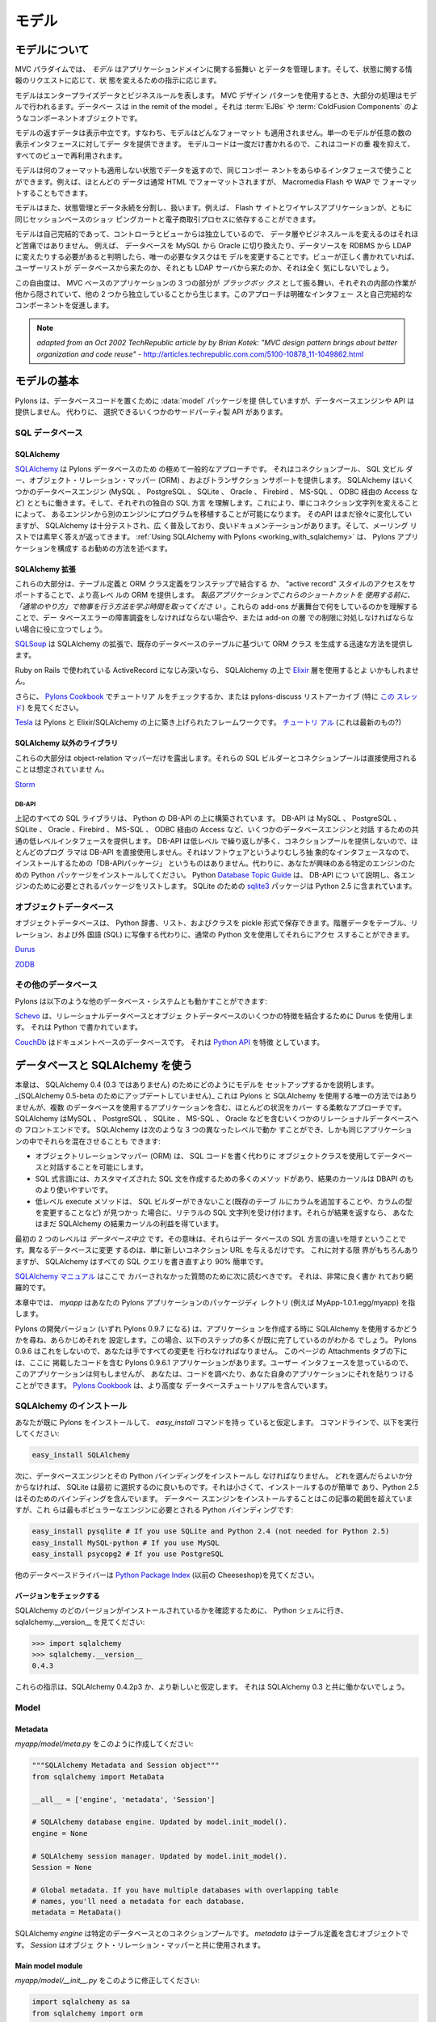.. _models:

======
モデル
======

.. About the model

モデルについて
===============

.. image:: _static/pylon3.jpg
   :alt: 
   :align: left
   :height: 450px
   :width: 368px

.. In the MVC paradigm the *model* manages the behavior and data of
.. the application domain, responds to requests for information about
.. its state and responds to instructions to change state.

MVC パラダイムでは、 *モデル* はアプリケーションドメインに関する振舞い
とデータを管理します。そして、状態に関する情報のリクエストに応じて、状
態を変えるための指示に応じます。


.. The model represents enterprise data and business rules. It is
.. where most of the processing takes place when using the MVC design
.. pattern. Databases are in the remit of the model, as are component
.. objects such as :term:`EJBs` and :term:`ColdFusion Components`.

モデルはエンタープライズデータとビジネスルールを表します。 MVC デザイン
パターンを使用するとき、大部分の処理はモデルで行われるます。データベー
スは in the remit of the model 。それは :term:`EJBs` や
:term:`ColdFusion Components` のようなコンポーネントオブジェクトです。


.. The data returned by the model is display-neutral, i.e. the model
.. applies no formatting. A single model can provide data for any
.. number of display interfaces. This reduces code duplication as
.. model code is written only once and is then reused by all of the
.. views.

モデルの返すデータは表示中立です。すなわち、モデルはどんなフォーマット
も適用されません。単一のモデルが任意の数の表示インタフェースに対してデー
タを提供できます。 モデルコードは一度だけ書かれるので、これはコードの重
複を抑えて、すべてのビューで再利用されます。


.. Because the model returns data without applying any formatting, the
.. same components can be used with any interface. For example, most
.. data is typically formatted with HTML but it could also be
.. formatted with Macromedia Flash or WAP.

モデルは何のフォーマットも適用しない状態でデータを返すので、同じコンポー
ネントをあらゆるインタフェースで使うことができます。例えば、ほとんどの
データは通常 HTML でフォーマットされますが、 Macromedia Flash や WAP で
フォーマットすることもできます。


.. The model also isolates and handles state management and data
.. persistence. For example, a Flash site or a wireless application
.. can both rely on the same session-based shopping cart and
.. e-commerce processes.

モデルはまた、状態管理とデータ永続を分割し、扱います。例えば、 Flash サ
イトとワイヤレスアプリケーションが、ともに同じセッションベースのショッ
ピングカートと電子商取引プロセスに依存することができます。


.. Because the model is self-contained and separate from the
.. controller and the view, changing the data layer or business rules
.. is less painful. If it proves necessary to switch databases,
.. e.g. from MySQL to Oracle, or change a data source from an RDBMS to
.. LDAP, the only required task is that of altering the model. If the
.. view is written correctly, it won’t care at all whether a list of
.. users came from a database or an LDAP server.

モデルは自己完結的であって、コントローラとビューからは独立しているので、
データ層やビジネスルールを変えるのはそれほど苦痛ではありません。 例えば、
データベースを MySQL から Oracle に切り換えたり、データソースを RDBMS
から LDAP に変えたりする必要があると判明したら、唯一の必要なタスクはモ
デルを変更することです。ビューが正しく書かれていれば、ユーザーリストが
データベースから来たのか、それとも LDAP サーバから来たのか、それは全く
気にしないでしょう。


.. This freedom arises from the way that the three parts of an
.. MVC-based application act as `black boxes`, the inner workings of
.. each one are hidden from, and are independent of, the other
.. two. The approach promotes well-defined interfaces and
.. self-contained components.

この自由度は、 MVC ベースのアプリケーションの 3 つの部分が `ブラックボッ
クス` として振る舞い、それぞれの内部の作業が他から隠されていて、他の 2
つから独立していることから生じます。このアプローチは明確なインタフェー
スと自己完結的なコンポーネントを促進します。


.. note::

    *adapted from an Oct 2002 TechRepublic article by by Brian Kotek:
    "MVC design pattern brings about better organization and code
    reuse"* -
    http://articles.techrepublic.com.com/5100-10878_11-1049862.html


.. Model basics

モデルの基本
============

.. Pylons provides a :data:`model` package to put your database code
.. in but does not offer a database engine or API.  Instead there are
.. several third-party APIs to choose from.

Pylons は、データベースコードを置くために :data:`model` パッケージを提
供していますが、データベースエンジンや API は提供しません。 代わりに、
選択できるいくつかのサードパーティ製 API があります。


.. SQL databases

SQL データベース
-----------------

SQLAlchemy
^^^^^^^^^^

.. `SQLAlchemy <http://www.sqlalchemy.org/>`_ is by far the most
.. common approach for Pylons databases.  It provides a connection
.. pool, a SQL statement builder, an object-relational mapper (ORM),
.. and transaction support.  SQLAlchemy works with several database
.. engines (MySQL, PostgreSQL, SQLite, Oracle, Firebird, MS-SQL,
.. Access via ODBC, etc) and understands the peculiar SQL dialect of
.. each, making it possible to port a program from one engine to
.. another by simply changing the connection string.  Although its API
.. is still changing gradually, SQLAlchemy is well tested, widely
.. deployed, has good documentation, and its mailing list is quick
.. with answers.  :ref:`Using SQLAlchemy with Pylons
.. <working_with_sqlalchemy>` describes the recommended way to
.. configure a Pylons application for SQLAlchemy.

`SQLAlchemy <http://www.sqlalchemy.org/>`_ は Pylons データベースのため
の極めて一般的なアプローチです。 それはコネクションプール、 SQL 文ビル
ダー、オブジェクト・リレーション・マッパー (ORM) 、およびトランザクショ
ンサポートを提供します。 SQLAlchemy はいくつかのデータベースエンジン
(MySQL 、 PostgreSQL 、 SQLite 、 Oracle 、 Firebird 、 MS-SQL 、 ODBC
経由の Access など) とともに働きます。そして、それぞれの独自の SQL 方言
を理解します。これにより、単にコネクション文字列を変えることによって、
あるエンジンから別のエンジンにプログラムを移植することが可能になります。
そのAPI はまだ徐々に変化していますが、 SQLAlchemy は十分テストされ、広
く普及しており、良いドキュメンテーションがあります。そして、メーリング
リストでは素早く答えが返ってきます。 :ref:`Using SQLAlchemy with
Pylons <working_with_sqlalchemy>` は、 Pylons アプリケーションを構成す
るお勧めの方法を述べます。


.. SQLAlchemy add-ons

SQLAlchemy 拡張
^^^^^^^^^^^^^^^^^^

.. Most of these provide a higher-level ORM, either by combining the
.. table definition and ORM class definition into one step, or
.. supporting an "active record" style of access.  *Please take the
.. time to learn how to do things "the regular way" before using these
.. shortcuts in a production application*.  Understanding what these
.. add-ons do behind the scenes will help if you have to troubleshoot
.. a database error or work around a limitation in the add-on later.

これらの大部分は、テーブル定義と ORM クラス定義をワンステップで結合する
か、 "active record" スタイルのアクセスをサポートすることで、より高レベ
ルの ORM を提供します。 *製品アプリケーションでこれらのショートカットを
使用する前に、「通常のやり方」で物事を行う方法を学ぶ時間を取ってくださ
い* 。これらの add-ons が裏舞台で何をしているのかを理解することで、デー
タベースエラーの障害調査をしなければならない場合や、または add-on の層
での制限に対処しなければならない場合に役に立つでしょう。


.. `SQLSoup
.. <http://www.sqlalchemy.org/docs/04/plugins.html#plugins_sqlsoup>`_,
.. an extension to SQLAlchemy, provides a quick way to generate ORM
.. classes based on existing database tables.

`SQLSoup
<http://www.sqlalchemy.org/docs/04/plugins.html#plugins_sqlsoup>`_ は
SQLAlchemy の拡張で、既存のデータベースのテーブルに基づいて ORM クラス
を生成する迅速な方法を提供します。


.. If you're familiar with ActiveRecord, used in Ruby on Rails, then
.. you may want to use the `Elixir <http://elixir.ematia.de/>`_ layer
.. on top of SQLAlchemy.

Ruby on Rails で使われている ActiveRecord になじみ深いなら、
SQLAlchemy の上で `Elixir <http://elixir.ematia.de/>`_ 層を使用するとよ
いかもしれません。


.. In addition, you can check the `Pylons Cookbook
.. <http://wiki.pylonshq.com/display/pylonscookbook/Home>`_ for a
.. tutorial, or look at the pylons-discuss list archive, especially
.. `this thread
.. <http://groups.google.com/group/pylons-discuss/browse_thread/thread/5be6a0c084a96412?hl=en>`_.

さらに、 `Pylons Cookbook
<http://wiki.pylonshq.com/display/pylonscookbook/Home>`_ でチュートリア
ルをチェックするか、または pylons-discuss リストアーカイブ (特に `この
スレッド
<http://groups.google.com/group/pylons-discuss/browse_thread/thread/5be6a0c084a96412?hl=en>`_)
を見てください。


.. `Tesla <http://code.google.com/p/tesla-pylons-elixir/>`_ is a
.. framework built on top of Pylons and Elixir/SQLAlchemy.  `Tutorial
.. <http://code.google.com/p/tesla-pylons-elixir/wiki/GettingStarted>`_
.. (not sure if it's current?)

`Tesla <http://code.google.com/p/tesla-pylons-elixir/>`_ は Pylons と
Elixir/SQLAlchemy の上に築き上げられたフレームワークです。 `チュートリ
アル
<http://code.google.com/p/tesla-pylons-elixir/wiki/GettingStarted>`_
(これは最新のもの?)


.. Non-SQLAlchemy libraries

SQLAlchemy 以外のライブラリ
^^^^^^^^^^^^^^^^^^^^^^^^^^^^

.. Most of these expose only the object-relational mapper; their SQL
.. builder and connection pool are not meant to be used directly.

これらの大部分は object-relation マッパーだけを露出します。それらの
SQL ビルダーとコネクションプールは直接使用されることは想定されていませ
ん。


`Storm <http://storm.canonical.com>`_

DB-API
++++++

.. All the SQL libraries above are built on top of Python's DB-API,
.. which provides a common low-level interface for interacting with
.. several database engines: MySQL, PostgreSQL, SQLite, Oracle,
.. Firebird, MS-SQL, Access via ODBC, etc.  Most programmers do not
.. use DB-API directly because its API is low-level and repetitive and
.. does not provide a connection pool.  There's no "DB-API package" to
.. install because it's an abstract interface rather than software.
.. Instead, install the Python package for the particular engine
.. you're interested in.  Python's `Database Topic Guide
.. <http://www.python.org/topics/database/>`_ describes the DB-API and
.. lists the package required for each engine.  The `sqlite3
.. <http://docs.python.org/lib/module-sqlite3.html>`_ package for
.. SQLite is included in Python 2.5.

上記のすべての SQL ライブラリは、 Python の DB-API の上に構築されていま
す。 DB-API は MySQL 、 PostgreSQL 、 SQLite 、 Oracle 、Firebird 、
MS-SQL 、 ODBC 経由の Access など、いくつかのデータベースエンジンと対話
するための共通の低レベルインタフェースを提供します。 DB-API は低レベル
で繰り返しが多く、コネクションプールを提供しないので、ほとんどのプログ
ラマは DB-API を直接使用しません。それはソフトウェアというよりむしろ抽
象的なインタフェースなので、インストールするための「DB-APIパッケージ」
というものはありません。代わりに、あなたが興味のある特定のエンジンのた
めの Python パッケージをインストールしてください。 Python `Database
Topic Guide <http://www.python.org/topics/database/>`_ は、 DB-API につ
いて説明し、各エンジンのために必要とされるパッケージをリストします。
SQLite のための `sqlite3
<http://docs.python.org/lib/module-sqlite3.html>`_ パッケージは Python
2.5 に含まれています。


.. Object databases

オブジェクトデータベース
------------------------

.. Object databases store Python dicts, lists, and classes in pickles,
.. allowing you to access hierarchical data using normal Python
.. statements rather than having to map them to tables, relations, and
.. a foreign language (SQL).

オブジェクトデータベースは、 Python 辞書、リスト、およびクラスを
pickle 形式で保存できます。階層データをテーブル、リレーション、および外
国語 (SQL) に写像する代わりに、通常の Python 文を使用してそれらにアクセ
スすることができます。


`Durus <http://www.mems-exchange.org/software/durus/>`_

`ZODB <http://wiki.zope.org/ZODB/FrontPage>`_

.. Other databases

その他のデータベース
---------------------

.. Pylons can also work with other database systems, such as the
.. following:

Pylons は以下のような他のデータベース・システムとも動かすことができます:


.. `Schevo <http://schevo.org/>`_ uses Durus to combine some features
.. of relational and object databases.  It is written in Python.

`Schevo <http://schevo.org/>`_ は、リレーショナルデータベースとオブジェ
クトデータベースのいくつかの特徴を結合するために Durus を使用します。
それは Python で書かれています。


.. `CouchDb <http://couchdb.org/>`_ is a document-based database.  It
.. features a `Python API
.. <http://code.google.com/p/couchdb-python/>`_.

`CouchDb <http://couchdb.org/>`_ はドキュメントベースのデータベースです。
それは `Python API <http://code.google.com/p/couchdb-python/>`_ を特徴
としています。


.. Working with databases and SQLAlchemy

.. _working_with_sqlalchemy:

データベースと SQLAlchemy を使う
=====================================

.. This chapter describes how to set up your model for SQLAlchemy 0.4
.. (not 0.3). _(It has not been updated for SQLAlchemy 0.5-beta.)_
.. It's not the only way to use SQLAlchemy with Pylons, but it's a
.. flexible approach that covers most situations, including
.. applications with multiple databases. SQLAlchemy is a front end to
.. several relational databases including MySQL, PostgreSQL, SQLite,
.. MS-SQL, Oracle, etc. It allows you to work on three different
.. levels, even in the same application:

本章は、 SQLAlchemy 0.4 (0.3 ではありません) のためにどのようにモデルを
セットアップするかを説明します。
_(SQLAlchemy 0.5-beta のためにアップデートしていません)_
これは Pylons と SQLAlchemy を使用する唯一の方法ではありませんが、複数
のデータベースを使用するアプリケーションを含む、ほとんどの状況をカバー
する柔軟なアプローチです。 SQLAlchemy はMySQL 、 PostgreSQL 、 SQLite
、 MS-SQL 、 Oracle などを含むいくつかのリレーショナルデータベースへの
フロントエンドです。 SQLAlchemy は次のような 3 つの異なったレベルで動か
すことができ、しかも同じアプリケーションの中でそれらを混在させることも
できます:


.. * The object-relational mapper (ORM) lets you interact with the
..   database using your own object classes rather than writing SQL code.
.. * The SQL expression language has many methods to create customized
..   SQL statements, and the result cursor is more friendly than DBAPI's.
.. * The low-level execute methods accept literal SQL strings if you find
..   something the SQL builder can't do, such as adding a column to an
..   existing table or modifying the column's type. If they return
..   results, you still get the benefit of SQLAlchemy's result cursor.

* オブジェクトリレーションマッパー (ORM) は、 SQL コードを書く代わりに
  オブジェクトクラスを使用してデータベースと対話することを可能にします。
* SQL 式言語には、カスタマイズされた SQL 文を作成するための多くのメソッ
  ドがあり、結果のカーソルは DBAPI のものより使いやすいです。
* 低レベル execute メソッドは、 SQL ビルダーができないこと(既存のテーブ
  ルにカラムを追加することや、カラムの型を変更することなど) が見つかっ
  た場合に、リテラルの SQL 文字列を受け付けます。それらが結果を返すなら、
  あなたはまだ SQLAlchemy の結果カーソルの利益を得ています。


.. The first two levels are *database neutral*, meaning they hide the
.. differences between the databases' SQL dialects. Changing to a
.. different database is merely a matter of supplying a new connection
.. URL. Of course there are limits to this, but SQLAlchemy is 90%
.. easier than rewriting all your SQL queries.

最初の 2 つのレベルは *データベース中立* です。その意味は、それらはデー
タベースの SQL 方言の違いを隠すということです。異なるデータベースに変更
するのは、単に新しいコネクション URL を与えるだけです。 これに対する限
界がもちろんありますが、 SQLAlchemy はすべての SQL クエリを書き直すより
90% 簡単です。


.. The `SQLAlchemy manual <http://www.sqlalchemy.org/docs/04/>`_
.. should be your next stop for questions not covered here. It's very
.. well written and thorough.

`SQLAlchemy マニュアル <http://www.sqlalchemy.org/docs/04/>`_ はここで
カバーされなかった質問のために次に読むべきです。 それは、非常に良く書か
れており網羅的です。


.. Throughout this chapter, `myapp` refers to your Pylons
.. application's package directory (e.g., MyApp-1.0.1.egg/myapp).

本章中では、 `myapp` はあなたの Pylons アプリケーションのパッケージディ
レクトリ (例えば MyApp-1.0.1.egg/myapp) を指します。


.. The Pylons development version (which will become Pylons 0.9.7)
.. will ask when you create your application whether you intend to use
.. SQLAlchemy, and will preconfigure it for you. In this case, you'll
.. find that many of the steps below are already done. Pylons 0.9.6
.. does not do this, so you'll have to make all the changes by
.. hand. Under the Attachments tab on this page you'll find a Pylons
.. 0.9.6.1 application containing the code here. The application won't
.. *do* anything because we've neglected the user interface, but you
.. can examine the code or paste it into your own application. The
.. `Pylons Cookbook
.. <http://wiki.pylonshq.com/display/pylonscookbook/Home>`_ contains
.. more advanced database tutorials.

Pylons の開発バージョン (いずれ Pylons 0.9.7 になる) は、アプリケーショ
ンを作成する時に SQLAlchemy を使用するかどうかを尋ね、あらかじめそれを
設定します。この場合、以下のステップの多くが既に完了しているのがわかる
でしょう。 Pylons 0.9.6 はこれをしないので、あなたは手ですべての変更を
行わなければなりません。 このページの Attachments タブの下には、ここに
掲載したコードを含む Pylons 0.9.6.1 アプリケーションがあります。ユーザー
インタフェースを怠っているので、このアプリケーションは何もしませんが、
あなたは、コードを調べたり、あなた自身のアプリケーションにそれを貼りつ
けることができます。 `Pylons Cookbook
<http://wiki.pylonshq.com/display/pylonscookbook/Home>`_ は、より高度な
データベースチュートリアルを含んでいます。


.. Install SQLAlchemy

SQLAlchemy のインストール
--------------------------


.. We'll assume you've already installed Pylons and have the
.. `easy_install` command. At the command line, run:

あなたが既に Pylons をインストールして、 `easy_install` コマンドを持っ
ていると仮定します。 コマンドラインで、以下を実行してください:


.. code-block:: bash

    easy_install SQLAlchemy 


.. Next you'll have to install a database engine and its Python
.. bindings. If you don't know which one to choose, SQLite is a good
.. one to start with. It's small and easy to install, and Python 2.5
.. includes bindings for it. Installing the database engine is beyond
.. the scope of this article, but here are the Python bindings you'll
.. need for the most popular engines:

次に、データベースエンジンとその Python バインディングをインストールし
なければなりません。 どれを選んだらよいか分からなければ、 SQLite は最初
に選択するのに良いものです。それは小さくて、インストールするのが簡単で
あり、Python 2.5 はそのためのバインディングを含んでいます。 データベー
スエンジンをインストールすることはこの記事の範囲を超えていますが、これ
らは最もポピュラーなエンジンに必要とされる Python バインディングです:


.. code-block:: bash

    easy_install pysqlite # If you use SQLite and Python 2.4 (not needed for Python 2.5) 
    easy_install MySQL-python # If you use MySQL 
    easy_install psycopg2 # If you use PostgreSQL 


.. See the `Python Package Index <http://pypi.python.org/>`_ (formerly
.. the Cheeseshop) for other database drivers.

他のデータベースドライバーは `Python Package Index
<http://pypi.python.org/>`_ (以前の Cheeseshop)を見てください。



.. Check Your Version 

バージョンをチェックする
^^^^^^^^^^^^^^^^^^^^^^^^

.. To see which version of SQLAlchemy you have, go to a Python shell
.. and look at sqlalchemy.\_\_version\_\_ :

SQLAlchemy のどのバージョンがインストールされているかを確認するために、
Python シェルに行き、 sqlalchemy.__version__ を見てください:


.. code-block:: pycon

    >>> import sqlalchemy 
    >>> sqlalchemy.__version__ 
    0.4.3 


.. These instructions assume SQLAlchemy 0.4.2p3 or newer. They will
.. not work with SQLAlchemy 0.3.

これらの指示は、SQLAlchemy 0.4.2p3 か、より新しいと仮定します。 それは
SQLAlchemy 0.3 と共に働かないでしょう。


Model
-----

Metadata 
^^^^^^^^

.. Create *myapp/model/meta.py* containing: 

*myapp/model/meta.py* をこのように作成してください:


.. code-block:: python

    """SQLAlchemy Metadata and Session object""" 
    from sqlalchemy import MetaData 

    __all__ = ['engine', 'metadata', 'Session'] 

    # SQLAlchemy database engine. Updated by model.init_model(). 
    engine = None 

    # SQLAlchemy session manager. Updated by model.init_model(). 
    Session = None 

    # Global metadata. If you have multiple databases with overlapping table 
    # names, you'll need a metadata for each database. 
    metadata = MetaData() 


.. A SQLAlchemy `engine` is a pool of connections to a particular
.. database. The `metadata` is an object that will contain your table
.. definitions. The `Session` is used with the object-relational
.. mapper.

SQLAlchemy `engine` は特定のデータベースとのコネクションプールです。
`metadata` はテーブル定義を含むオブジェクトです。 `Session` はオブジェ
クト・リレーション・マッパーと共に使用されます。


Main model module 
^^^^^^^^^^^^^^^^^

.. Change *myapp/model/__init__.py* to read: 

*myapp/model/__init__.py* をこのように修正してください:


.. code-block:: python

    import sqlalchemy as sa 
    from sqlalchemy import orm 

    from myapp.model import meta 

    def init_model(engine): 
        """Call me before using any of the tables or classes in the model.""" 
        sm = orm.sessionmaker(autoflush=True, transactional=True, bind=engine) 

        meta.engine = engine 
        meta.Session = orm.scoped_session(sm) 


.. Note that this function sets attributes in a different module. The
.. reason is that these attributes depend on a live database engine,
.. which may not exist when the model is imported. So we call this
.. function to complete the initialization.

この関数が異なるモジュールに属性を設定することに注意してください。 理由
は、これらの属性はが生きたデータベースエンジンに依存するということです。
モデルがインポートされているとき、エンジンは存在しないかもしれません。
それで、初期化を終了するためにこの関数を呼びます。


.. `transactional=True` means all ORM operations will be done within a
.. database transaction. `autoflush=True` means SQLAlchemy will
.. automatically call `Session.flush()` to write the changes to the
.. database whenever we commit the transaction by calling
.. `Session.commit()`. The `transactional` and `autoflush` options are
.. normally either both true or both false.

`transactional=True` は、すべての ORM 操作をデータベース・トランザクショ
ンの中で行うことを意味します。 `autoflush=True` は `Session.commit()`
を呼んでトランザクションをコミットするときはいつでも、変更をデータベー
スに書き込むために SQLAlchemy が 自動的に `Session.flush()` を呼ぶこと
を意味します。 `transactional` と `autoflush` は通常、両方 true か両方
false にします。


.. `bind=engine` tells the ORM session to use that database for all
.. operations. If you're using multiple databases it gets a little
.. more complicated, as we'll see below.

`bind=engine` は、すべての操作にそのデータベースを使用するように ORM セッ
ションに伝えます。 複数のデータベースを使用しているなら、以下に見るよう
に、それはもう少し複雑になります。


.. You may of course use other `sessionmaker` or `scoped_session`
.. arguments if you wish.

もちろん、望むなら他の `sessionmaker` または `scoped_session` 引数を使
用できます。


.. Tables and ORM classes 

テーブルと ORM クラス
^^^^^^^^^^^^^^^^^^^^^^

.. If you have only a couple simple tables you can put them in the
.. main model module directly. Otherwise you can put them in separate
.. modules, one per table, one per group of tables, or however you
.. wish. Here's a simple table and its ORM class:

いくつかの単純なテーブルだけであれば、主モデルモジュールにそれらを直接
入れることができます。 そうでなければ、それらを別々のモジュールに入れる
ことができます。 1 テーブルあたり 1 つ、テーブルグループあたり 1 つ、ま
たは好きなようにどんな風にでも分割できます。ここに、単純なテーブルとそ
の ORM のクラスがあります:


.. code-block:: python

    import sqlalchemy as sa 
    from sqlalchemy import orm 

    from myapp.model import meta 

    t_dictionary = sa.Table("Dictionary", meta.metadata, 
        sa.Column("id", sa.types.Integer, primary_key=True), 
        sa.Column("term", sa.types.String(100), nullable=False), 
        sa.Column("definition", sa.types.String, nullable=False), 
        ) 

    class Dictionary(object): 
        pass 

    orm.mapper(Dictionary, t_dictionary) 


.. If you've put your tables into separate modules, you can optionally
.. import them into the main model module. This is not required but it
.. allows you to access them in your controllers and in "paster shell"
.. by just importing the model. Examples:

テーブルを別々のモジュールに入れたなら、任意にそれらを主モデルモジュー
ルにインポートすることができます。 これは必要ではありませんが、そうする
ことで単にモデルをインポートすることによって、コントローラと "paster
shell" でそれらにアクセスできます。 例:


.. code-block:: python

    from myapp.model import dictionary 
    from myapp.model.dictionary import Dictionary 


.. Relation example 

関連の例
^^^^^^^^^^^^^^^^

.. Here's an example of a `Person` and an `Address` class with a
.. many:many relationship on `people.my_addresses`. See `Relational
.. Databases for People in a Hurry
.. <http://wiki.pylonshq.com/display/pylonscookbook/Relational+databases+for+people+in+a+hurry>`_
.. and the SQLAlchemy manual for details.

ここに、 `Person` クラスと `Address` クラス、そして
`people.my_addresses` 上の多対他関連に関する例があります。詳細に関して
は `Relational Databases for People in a Hurry
<http://wiki.pylonshq.com/display/pylonscookbook/Relational+databases+for+people+in+a+hurry>`_
と SQLAlchemy マニュアルを見てください。


.. code-block:: python

    import sqlalchemy as sa 
    from sqlalchemy import orm 

    from myapp.model import meta 

    t_people = sa.Table('people', meta.metadata, 
        sa.Column('id', sa.types.Integer, primary_key=True), 
        sa.Column('name', sa.types.String(100)), 
        sa.Column('email', sa.types.String(100)) 
        ) 

    t_addresses_people = sa.Table('addresses_people', meta.metadata, 
        sa.Column('id', sa.types.Integer, primary_key=True), 
        sa.Column('person_id', sa.types.Integer, sa.ForeignKey('people.id')), 
        sa.Column('address_id', sa.types.Integer, sa.ForeignKey('addresses.id')) 
        ) 

    t_addresses = sa.Table('addresses', meta.metadata, 
        sa.Column('id', sa.types.Integer, primary_key=True), 
        sa.Column('address', sa.types.String(100)) 
        ) 

    class Person(object): 
        pass 

    class Address(object): 
        pass 

    orm.mapper(Address, t_addresses) 
    orm.mapper(Person, t_people, properties = { 
        'my_addresses' : orm.relation(Address, secondary = t_addresses_people), 
        }) 


.. Reflecting tables 

テーブルのリフレクション
^^^^^^^^^^^^^^^^^^^^^^^^^

.. If you want SQLAlchemy to read the table structure from existing
.. database tables so you don't have to specify the columns, you'll
.. have to put the table definitions and the mapper calls inside
.. `init_model` because they depend on a live database connection. The
.. ORM class defintions do not have to be in `init_model`. So you
.. could do something like:

SQLAlchemy に既存のデータベースのテーブルからテーブル構造を読んで欲しい
なら、カラムを指定する必要はありません。そして、テーブル定義とマッパー
呼び出しを `init_model` の中に置かなければならないでしょう。なぜなら、
それが生きたデータベースコネクションを必要としているからです。 ORM のク
ラス定義は `init_model` にある必要はありません。従って、以下のようにで
きます。


.. code-block:: python

    import sqlalchemy as sa 
    from sqlalchemy import orm 

    from myapp.model import meta 
    from myapp.model import records 

    def init_model(engine): 
        """Call me before using any of the tables or classes in the model.""" 
        sm = orm.sessionmaker(autoflush=True, transactional=True, bind=engine) 

        meta.engine = engine 
        meta.Session = orm.scoped_session(sm) 

    records.t_record = sa.Table("Record", meta.metadata, 
                                autoload=True, autoload_with=engine) 
    orm.mapper(records.Record, records.t_record) 


.. Using the model standalone 

スタンドアローンでモデルを使用する
^^^^^^^^^^^^^^^^^^^^^^^^^^^^^^^^^^

.. You now have everything necessary to use the model in a standalone
.. script such as a cron job, or to test it interactively. You just
.. need to create a SQLAlchemy engine and connect it to the
.. model. This example uses a database "test.sqlite" in the current
.. directory:

ここまでで cron ジョブなどのスタンドアロンスクリプトでモデルを使用した
り、インタラクティブにモデルをテストするために必要なものはすべて揃って
います。あなたは、ただ SQLAlchemy engine を作成して、それをモデルに接続
する必要があります。 この例はカレントディレクトリ中の "test.sqlite" と
いうデータベースを使用します:


.. code-block:: pycon

    % python 
    Python 2.5.1 (r251:54863, Oct 5 2007, 13:36:32) 
    [GCC 4.1.3 20070929 (prerelease) (Ubuntu 4.1.2-16ubuntu2)] on linux2 
    Type "help", "copyright", "credits" or "license" for more information. 
    >>> import sqlalchemy as sa 
    >>> engine = sa.create_engine("sqlite:///test.sqlite") 
    >>> from myapp import model 
    >>> model.init_model(engine) 


.. Now you can use the tables, classes, and Session as described in
.. the SLQAlchemy manual.

すると、 SLQAlchemy マニュアルで説明されるようにテーブル、クラス、およ
び Session を使用できます。


.. The config file

設定ファイル
---------------

.. When your Pylons application runs, it needs to know which database
.. to connect to. Normally you put this information in
.. *development.ini* and activate the model in *environment.py*. Put
.. the following in *development.ini* in the `\[app:main\]` section,
.. depending on your database,

Pylons アプリケーションは、実行されるときにどのデータベースに接続するか
を知る必要があります。 通常、 *development.ini* にこの情報を入れて、
*environment.py* でモデルを activate します。使用するデータベースに応じ
て、以下を *development.ini* の `\[app:main\]` セクションに置いてくださ
い:


.. For SQLite 

SQLite の設定
^^^^^^^^^^^^^^

.. code-block:: ini

    sqlalchemy.url = sqlite:///%(here)s/mydatabasefilename.sqlite 


.. Where `mydatabasefilename.db` is the path to your SQLite database
.. file. "%(here)s" represents the directory containing the
.. development.ini file. If you're using an absolute path, use four
.. slashes after the colon:
.. "sqlite:////var/lib/myapp/database.sqlite". Don't use a relative
.. path (three slashes) because the current directory could be
.. anything. The example has three slashes because the value of
.. "%(here)s" always starts with a slash (or the platform equivalent;
.. e.g., "C:\\foo" on Windows).

ここで `mydatabasefilename.db` は SQLite データベースファイルへのパスで
す。"%(here)s" は development.ini ファイルを含むディレクトリを表します。
絶対パスを使用するなら、コロンの後に 4 つのスラッシュを使用してください:
"sqlite:////var/lib/myapp/database.sqlite" 。カレントディレクトリが何で
あるか分からないので、相対パス (スラッシュ 3 つ) は使用しないでください。
例では 3 つのスラッシュが使われていますが、これは "%(here)s" の値は常に
スラッシュ (またはプラットホームの同等物; 例えば Windows では
"C:\\foo") から始まるためです。


.. For MySQL 

MySQL の設定
^^^^^^^^^^^^^


.. code-block:: ini

    sqlalchemy.url = mysql://username:password@host:port/database 
    sqlalchemy.pool_recycle = 3600 


.. Enter your username, password, host (localhost if it is on your
.. machine), port number (usually 3306) and the name of your
.. database. The second line is an example of setting `engine options
.. <http://www.sqlalchemy.org/docs/04/dbengine.html#dbengine_options>`_.

ユーザ名、パスワード、ホスト (自分のマシン上であれば localhost)、ポート
番号 (通常は 3306)、およびデータベースの名前を入力してください。2 行目
は `engine オプション
<http://www.sqlalchemy.org/docs/04/dbengine.html#dbengine_options>`_ を
設定する例です。


.. It's important to set "pool_recycle" for MySQL to prevent "MySQL
.. server has gone away" errors. This is because MySQL automatically
.. closes idle database connections without informing the
.. application. Setting the connection lifetime to 3600 seconds (1
.. hour) ensures that the connections will be expired and recreated
.. before MySQL notices they're idle.

MySQL の場合、 "MySQL server has gone away" エラーを防ぐために
"pool_recycle" をセットすることは重要です。これは、 MySQL がアプリケー
ションに知らせずに idle なデータベースコネクションを自動的に閉じるから
です。 コネクション存続期間を 3600 秒 (1時間) に設定することで、コネク
ションがidle であると MySQL が判断する前に有効期限が切れて再接続するよ
うになります。


.. Don't be tempted to use the ".echo" option to enable SQL logging
.. because it may cause duplicate log output. Instead see the
.. "Logging" section below to integrate MySQL logging into Paste's
.. logging system.

SQL ログを有効にするのに ".echo" オプションを使いたくなるかもしれません
が、それは重複するログ出力を引き起こすので使わないようにしてください。
代わりに下の "Logging" セクションを見て、 MySQL ログを Paste のログシス
テムに統合してください。


.. For PostgreSQL 

PostgreSQL の設定
^^^^^^^^^^^^^^^^^^


.. code-block:: ini

    sqlalchemy.url = postgres://username:password@host:port/database 


.. Enter your username, password, host (localhost if it is on your
.. machine), port number (usually 5432) and the name of your database.

ユーザ名、パスワード、ホスト (自分のマシン上なら localhost)、ポート番号
(通常は 5432)、およびデータベースの名前を入力してください。


.. The engine

エンジン
----------

.. Put this at the top of *myapp/config/environment.py*: 

*myapp/config/environment.py* の先頭にこれを置いてください:


.. code-block:: python

    from sqlalchemy import engine_from_config 
    from myapp.model import init_model 


.. And this in the `load_environment` function: 

そしてこれを `load_environment` 関数に置いてください:

.. code-block:: python

    engine = engine_from_config(config, 'sqlalchemy.') 
    init_model(engine) 


.. The second argument is the prefix to look for. If you named your
.. keys "sqlalchemy.default.url", you would put "sqlalchemy.default."
.. here. The prefix may be anything, as long as it's consistent
.. between the config file and this function call.

2番目の引数は検索する接頭語です。キーが "sqlalchemy.default.url" という
名前なら、これは "sqlalchemy.default." になります。設定ファイルとこの関
数呼び出しの間で一貫している限り、接頭語は何でも構いません。


Controller
----------

.. Add the following to the top of *myapp/lib/base.py* (the base
.. controller):

*myapp/lib/base.py* (ベースコントローラ) の先頭に以下を加えてください:


.. code-block:: python

    from myapp.model import meta 


.. And change the `.\_\_call\_\_` method to: 

そして、 `.__call__` メソッドを以下のように変えてください:


.. code-block:: python

    def __call__(self, environ, start_response): 
        try: 
            return WSGIController.__call__(self, environ, start_response) 
        finally: 
            meta.Session.remove() 


.. The .remove() method is so that any leftover ORM data in the
.. current web request is discarded. This usually happens
.. automatically as a product of garbage collection but calling
.. .remove() ensures this is the case.

.remove() メソッドは、現在のウェブリクエストにおける ORM データのあらゆ
る残り物が捨てられるようにします。これは通常ガーベージコレクションの
product として自動的に起こりますが、.remove() を呼ぶことでそれを確実に
します。


.. Building the database

データベースを構築する
-----------------------

.. To actually create the tables in the database, you call the
.. metadata's `.create_all()` method. You can do this interactively or
.. use `paster`'s application initialization feature. To do this, put
.. the code in *myapp/websetup.py*. After the `load_environment()`
.. call, put:

データベースに実際にテーブルを作成するために、メタデータの
`.create_all()` メソッドを呼びます。インタラクティブにこれをするか、ま
たは `paster` のアプリケーション初期化機能を使用できます。これをするた
めに、 *myapp/websetup.py* にコードを追加します。 `load_environment()`
呼び出しの後に、以下を置いてください:


.. code-block:: python

    from myapp.model import meta 
    log.info("Creating tables") 
    meta.metadata.create_all(bind=meta.engine) 
    log.info("Successfully setup") 


.. Then run the following on the command line: 

そしてコマンドラインから以下を実行します:


.. code-block:: bash

    paster setup-app development.ini 


.. Data queries and modifications

データのクエリと修正
------------------------------

    .. *Important:* this section assumes you're putting the code in a
    ..  high-level model function. If you're putting it directly into
    ..  a controller method, you'll have to put a `model.` prefix in
    ..  front of every object defined in the model, or import the
    ..  objects individually. Also note that the `Session` object here
    ..  (capital s) is not the same as the Beaker `session` object
    ..  (lowercase s) in controllers.

.. warning::
    *重要:* このセクションは、コードを高レベルのモデル関数に入れること
    を想定しています。 コントローラメソッドに直接コードを入れるなら、
    モデルで定義されたあらゆるオブジェクトの前に `model.` を置くか、オ
    ブジェクトを個別にインポートする必要があるでしょう。また、ここでの
    `Session` オブジェクト (大文字の s) が、コントローラにおける
    Beaker `session` オブジェクト (小文字の s) と同じでないことに注意し
    てください。


.. Here's how to enter new data into the database: 

これは、新しいデータをデータベースに入力する方法です:


.. code-block:: python

    mr_jones = Person() 
    mr_jones.name = 'Mr Jones' 
    meta.Session.save(mr_jones) 
    meta.Session.commit() 


.. `mr_jones` here is an instance of `Person`. Its properties
.. correspond to the column titles of `t_people` and contain the data
.. from the selected row. A more sophisticated application would have
.. a `Person.\_\_init\_\_` method that automatically sets attributes
.. based on its arguments.

ここで `mr_jones` は `Person` のインスタンスです。そのプロパティが
`t_people` のカラムに対応していて、選択された行からのデータを含んでいま
す。より精巧なアプリケーションには、引数に基づいて自動的に属性を設定す
る `Person.__init__` メソッドがあるでしょう。


.. An example of loading a database entry in a controller method,
.. performing a sex change, and saving it:

コントローラメソッドでデータベースエントリをロードして、性別の変化を実
行して、それを保存する例です:


.. code-block:: python

    person_q = meta.Session.query(Person) # An ORM Query object for accessing the Person table 
    mr_jones = person_q.filter(Person.name=='Mr Jones').one() 
    print mr_jones.name # prints 'Mr Jones' 
    mr_jones.name = 'Mrs Jones' # only the object instance is changed here ... 
    meta.Session.commit() # ... only now is the database updated 


.. To return a list of entries use:

エントリのリストを返すのに、以下を使用してください。


.. code-block:: python

    all_mr_joneses = person_q.filter(Person.name=='Mr Jones').all() 


.. To get all list of all the people in the table use: 

テーブルのすべての人のすべてのリストを得るには、以下を使用してください。


.. code-block:: python

    everyone = person_q.all() 


.. To retrieve by id: 

id で検索する場合:


.. code-block:: python

    someuser = person_q.get(5) 


.. You can iterate over every person even more simply: 

もっと簡単に、すべての人に対して繰り返すことができます:


.. code-block:: python

    print "All people" 
    for p in person_q: 
        print p.name 
    print 
    print "All Mr Joneses:" 
    for p in person_q.filter(Person.name=='Mr Jones'): 
        print p.name 


.. To delete an entry use the following: 

エントリーを削除するには、以下を使用してください:


.. code-block:: python

    mr_jones = person_q.filter(Person.name=='Mr Jones').one() 
    meta.Session.delete(mr_jones) 
    meta.Session.commit() 


.. Working with joined objects 

join されたオブジェクトを使う
^^^^^^^^^^^^^^^^^^^^^^^^^^^^^^^^^

.. Recall that the `my_addresses` property is a list of `Address`
.. objects

`my_addresses` プロパティは `Address` オブジェクトのリストであったこと
を思い出してください。


.. code-block:: python

    print mr_jones.my_addresses[0].address # prints first address 


.. To add an existing address to 'Mr Jones' we do the following:

'Mr Jones' に既存のアドレスを加えるためには、以下をします:


.. code-block:: python

    address_q = meta.Session.query(Address) 
    
    # Retrieve an existing address 
    address = address_q.filter(Address.address=='33 Pine Marten Lane, Pleasantville').one()
    
    # Add to the list 
    mr_jones.my_addresses.append(new_address)
    
    # issue updates to the join table
    meta.Session.commit()  


.. To add an entirely new address to 'Mr Jones' we do the following:

'Mr Jones' にまったく新しいアドレスを追加するために、以下をします:


.. code-block:: python

    new_address = Address() # Construct an empty address object 
    new_address.address = '33 Pine Marten Lane, Pleasantville' 
    mr_jones.my_addresses.append(new_address) # Add to the list 
    meta.Session.commit() # Commit changes to the database 


.. After making changes you must call `meta.Session.commit()` to store
.. them permanently in the database; otherwise they'll be discarded at
.. the end of the web request. You can also call
.. `meta.Session.rollback()` at any time to undo any changes that
.. haven't been committed.

変更を行った後に、 `meta.Session.commit()` を呼んでそれらをデータベース
に永久に格納する必要があります。さもなければ、それらはウェブリクエスト
の終わりに捨てられるでしょう。 また、コミットされていないあらゆる変更を
元に戻すために、いつでも `meta.Session.rollback()` を呼ぶことができます。


.. To search on a joined object we can pass an entire object as a
.. query:

join されたオブジェクトを対象に検索するために、クエリとしてオブジェクト
全体を渡すことができます:


.. code-block:: python

    search_address = Address() 
    search_address.address = '33 Pine Marten Lane, Pleasantville' 
    residents_at_33_pine_marten_lane = \
        person_q.filter(Person.my_addresses.contains(search_address)).all() 


.. * All attributes must match in the query object. 

* クエリオブジェクトのすべての属性がマッチしなければなりません。


.. Or we can can search on a joined objects' property, 

または、 join されたオブジェクトのプロパティを検索することができます。


.. code-block:: python

    residents_at_33_pine_marten_lane = \
     person_q.join('my_addresses').filter(
        Address.address=='33 Pine Marten Lane, Pleasantville').all() 


.. A shortcut for the above is to use `any()`:

上記の近道は `any()` を使用することです:


.. code-block:: python

    residents_at_33_pine_marten_lane = \
     person_q.filter(Person.my_addresses.any(
        Address.address=='33 Pine Marten Lane, Pleasantville')).all() 



.. To disassociate an address from Mr Jones we do the following: 

Mr Jones からアドレスを分離するために、以下をします:


.. code-block:: python

    del mr_jones.my_addresses[0] # Delete the reference to the address 
    meta.Session.commit() 


.. To delete the address itself in the address table, normally we'd
.. have to issue a separate `delete()` for the `Address` object
.. itself:

address テーブルのアドレス自体を削除するために、通常 `Address` オブジェ
クト自体のために別々の `delete()` を発行しなければなりません:


.. code-block:: python

    meta.Session.delete(mr_jones.my_addresses[0]) # Delete the Address object 
    del mr_jones.my_addresses[0] 
    meta.Session.commit() # Commit both operations to the database 


.. However, SQLAlchemy supports a shortcut for the above
.. operation. Configure the mapper relation using `cascade = "all,
.. delete-orphan"` instead:

しかしながら、 SQLAlchemy は上の操作のために近道をサポートします。マッ
パーリレーションを構成する際に、代わりに `cascade = "all,
delete-orphan"` を使用してください:


.. code-block:: python

    orm.mapper(Address, t_addresses) 
    orm.mapper(Person, t_people, properties = { 
    'my_addresses' : orm.relation(
            Address, secondary=t_addresses_people, cascade="all,delete-orphan"), 
    }) 


.. Then, any items removed from `mr_jones.my_addresses` is automatically
.. deleted from the database:

すると、 `mr_jones.my_addresses` から取り除かれた項目は、データベースか
らも自動的に削除されます:


.. code-block:: python

    del mr_jones.my_addresses[0] # Delete the reference to the address, 
                                 # also deletes the Address 
    meta.Session.commit() 


.. For any relationship, you can add `cascade = "all, delete-orphan"` as
.. an extra argument to `relation()` in your mappers to ensure that when
.. a join is deleted the joined object is deleted as well, so that the
.. above delete() operation is not needed - only the removal from the
.. `my_addresses` list. Beware though that despite its name,
.. `delete-orphan` removes joined objects even if another object is
.. joined to it.

マッパーのどんな関係にも、 join が削除されたときに join されたオブジェ
クトも同時に削除されるように `relation()` の追加の引数として`cascade =
"all, delete-orphan"` を渡すことができます。従って上の delete() 操作は
必要ありません。 `my_addresses` リストから削除するだけです。ただし、そ
の名前にもかかわらず `delete-orphan` は、別のオブジェクトがそれに join
していたとしても、 join されたオブジェクトを取り除くことに注意してくだ
さい


.. Non-ORM SQL queries 

非 ORM SQL クエリ
^^^^^^^^^^^^^^^^^^^

.. Use `meta.Session.execute()` to execute a non-ORM SQL query within
.. the session's transaction. Bulk updates and deletes can modify
.. records significantly faster than looping through a query and
.. modifying the ORM instances.

セッションのトランザクション中で 非 ORM SQL クエリを実行するには、
`meta.Session.execute()` を使用してください。 bulk update と delete は、
クエリでループして ORM インスタンスを変更するよりかなり速くレコードを変
更できます。


.. code-block:: python

    q = sa.select([table1.c.id, table1.c.name], order_by=[table1.c.name]) 
    records = meta.Session.execute(q).fetchall() 

    # Example of a bulk SQL UPDATE. 
    update = table1.update(table1.c.name=="Jack") 
    meta.Session.execute(update, name="Ed") 
    meta.Session.commit() 

    # Example of updating all matching records using an expression. 
    update = table1.update(values={table1.c.entry_id: table1.c.entry_id + 1000}) 
    meta.Session.exececute(update) 
    meta.Session.commit() 

    # Example of a bulk SQL DELETE. 
    delete = table1.delete(table1.c.name.like("M%")) 
    meta.Session.execute(delete) 
    meta.Session.commit() 

    # Database specific, use only if SQLAlchemy doesn't have methods to construct the desired query. 
    meta.Session.execute("ALTER TABLE Foo ADD new_column (VARCHAR(255)) NOT NULL") 


.. warning::

    .. The last example changes the database structure and may
    .. adversely interact with ORM operations.

    最後の例は、データベース構造を変えるので、ORM 操作に悪影響を及ぼす
    かもしれません。


Further reading 
^^^^^^^^^^^^^^^

.. The Query object has many other features, including filtering on
.. conditions, ordering the results, grouping, etc. These are
.. excellently described in the SQLAlchemy manual. See especially the
.. `Data Mapping <http://www.sqlalchemy.org/docs/datamapping.html>`_
.. and `Session / Unit of Work
.. <http://www.sqlalchemy.org/docs/unitofwork.html>`_ chapters.

Query オブジェクトには、条件によるフィルタリング、結果の並び替え、グルー
ピングを含む他の多くの特徴があります。これらは SQLAlchemy マニュアルに
優れた説明があります。 特に `Data Mapping
<http://www.sqlalchemy.org/docs/datamapping.html>`_ と `Session / Unit
of Work <http://www.sqlalchemy.org/docs/unitofwork.html>`_ の章を見てく
ださい。


.. Testing Your Models

モデルをテストする
-------------------

.. Normal model usage works fine in model tests, however to use the
.. metadata you must specify an engine connection for it. To have your
.. tables created for every unit test in your project, use a
.. test_models.py such as:

通常のモデルの使い方はモデルテストでも同様にうまく働きますが、メタデー
タを使用するためには、そのためのエンジンコネクションを指定しなければな
りません。プロジェクトの中で毎回ユニットテストの度にテーブルを作成する
ために、以下のような test_models.py を使用してください。


.. code-block:: python

    from myapp.tests import * 
    from myapp import model 
    from myapp.model import meta 

    class TestModels(TestController): 
        def setUp(self): 
            meta.Session.remove() 
            meta.metadata.create_all(meta.engine) 

        def test_index(self): 
            # test your models 


.. note::

    .. Notice that the tests inherit from TestController. This is to
    .. ensure that the application is setup so that the models will
    .. work.

    テストが TestController から派生されることに注意してください。 これ
    は、モデルが動くようにアプリケーションがセットアップされることを保
    証するためのものです。


.. "nosetests --with-pylons=/path/to/test.ini ..." is another way to
.. ensure that your model is properly initialized before the tests are
.. run. This can be used when running non-controller tests.

"nosetests --with-pylons=/path/to/test.ini ..." は、テストが実行される
前にモデルが適切に初期化されるのを保証する別の方法です。これは非コント
ローラテストを実行するときに使用できます。


.. Multiple engines

複数のエンジン
----------------

.. Some applications need to connect to multiple databases
.. (engines). Some always bind certain tables to the same engines
.. (e.g., a general database and a logging database); this is called
.. "horizontal partitioning". Other applications have several
.. databases with the same structure, and choose one or another
.. depending on the current request. A blogging app with a separate
.. database for each blog, for instance. A few large applications
.. store different records from the same logical table in different
.. databases to prevent the database size from getting too large; this
.. is called "vertical partitioning" or "sharding". The pattern above
.. can accommodate any of these schemes with a few minor changes.

いくつかのアプリケーションでは、複数のデータベース (エンジン) に接続す
る必要があります。 あるアプリケーションは、特定のテーブルをいつも同じエ
ンジンに bind します (例えば、一般的なデータベースとログデータベース)。
これは「水平パーティショニング」と呼ばれます。 他のアプリケーションは、
同じ構造を持ついくつかのデータベースを持っていて、現在のリクエストによっ
て、どれかを選びます。 例えば、それぞれのブログのための別々のデータベー
スを持ったウェブログアプリです。 大きなアプリケーションでは、データベー
スサイズが大きくなり過ぎるのを防ぐために、同じ論理的なテーブルからの別
のレコードを別のデータベースに保存します。これは「垂直パーティショニン
グまたは sharding」と呼ばれます。 上のパターンはいくつかのマイナーチェ
ンジがあるこれらの体系のいずれにも対応できます。


.. First, you can define multiple engines in your config file like
.. this:

まず最初に、設定ファイルに複数のエンジンをこのように定義することができ
ます:


.. code-block:: ini

    sqlalchemy.default.url = "mysql://..." 
    sqlalchemy.default.pool_recycle = 3600 
    sqlalchemy.log.url = "sqlite://..." 

.. This defines two engines, "default" and "log", each with its own
.. set of options. Now you have to instantiate every engine you want
.. to use.

これは 2 つのエンジン "default" および "log" を、それぞれに固有のオプショ
ンで定義しています。 次に、使用するすべてのエンジンをインスタンス化しな
ければなりません。


.. code-block:: python

    default_engine = engine_from_config(config, 'sqlalchemy.default.') 
    log_engine = engine_from_config(config, 'sqlalchemy.log.') 
    init_model(default_engine, log_engine) 


.. Of course you'll have to modify `init_model()` to accept both
.. arguments and create two engines.

もちろん、 `init_model()` が両方の引数を受け取って 2 つのエンジンを作成
するように変更しなければならないでしょう。


.. To bind different tables to different databases, but always with a
.. particular table going to the same engine, use the `binds` argument
.. to `sessionmaker` rather than `bind`:

異なるテーブルを異なるデータベースに bind するが、いつも特定のテーブル
が同じエンジンに bind されるようにするには、 `sessionmaker` の引数とし
て `bind` ではなく `binds` を使用してください。


.. code-block:: python

    binds={"table1": engine1, "table2": engine2} 
    Session = scoped_session(sessionmaker(
                    transactional=True, autoflush=True, binds=binds) 


.. To choose the bindings on a per-request basis, skip the
.. sessionmaker bind(s) argument, and instead put this in your base
.. controller's `\_\_call\_\_` method before the superclass call, or
.. directly in a specific action method:

リクエスト毎に binding を選択するなら、 sessionmaker の bind(s) 引数を
省略して、代わりにベースコントローラの `__call__` メソッドのスーパーク
ラス呼び出しの前か、特定のアクションメソッドで、直接これを実行してくだ
さい:


.. code-block:: python

    meta.Session.configure(bind=meta.engine) 


.. `binds=` works the same way here too. 

`binds=` はここでも同じように働いています。


.. Discussion on coding style, the Session object, and bound metadata

コーディングスタイル、セッションオブジェクト、 bind されたメタデータに関する議論
----------------------------------------------------------------------------------

.. All ORM operations require a `Session` and an engine. All non-ORM SQL
.. operations require an engine. (Strictly speaking, they can use a
.. connection instead, but that's beyond the scope of this tutorial.) You
.. can either pass the engine as the `bind=` argument to every SQLAlchemy
.. method that does an actual database query, or bind the engine to a
.. session or metadata. This tutorial recommends binding the session
.. because that is the most flexible, as shown in the "Multiple Engines"
.. section above.

すべての ORM 操作は `Session` とエンジンを必要とします。 すべての非
ORM SQL 操作は、エンジンを必要とします。 (厳密に言うと、それらは代わり
にコネクションを使用できますが、それはこのチュートリアルの範囲を超えて
います。) 実際のデータベースクエリを行うあらゆる SQLAlchemy メソッドに
対して`bind=` 引数でエンジンを渡すか、またはセッションまたはメタデータ
にエンジンを bind することができます。このチュートリアルは、それが最も
柔軟性があるので、上の "Multiple Engines" セクションで示されるように、
セッションを bind することを勧めます。


.. It's also possible to bind a metadata to an engine using the
.. `MetaData(engine)` syntax, or to change its binding with
.. `metadata.bind = engine`. This would allow you to do autoloading
.. without the `autoload_with` argument, and certain SQL operations
.. without specifying an engine or session. Bound metadata was common
.. in earlier versions of SQLAlchemy but is no longer recommended for
.. beginners because it can cause unexpected behavior when ORM and
.. non-ORM operations are mixed.

`MetaData(engine)` 構文を使用することで、メタデータをエンジンに bind し
たり、 `metadata.bind = engine` で binding を変えることも可能です。これ
は `autoload_with` 引数なしにオートロードをできるようにします。そして、
エンジンまたはセッションを指定することなく特定の SQL 操作を実行できるよ
うにします。 bind されたメタデータは SQLAlchemy の以前のバージョンでは
一般的でしたが、 ORM 操作と非 ORM 操作が混在しているときに予期しない振
舞いを引き起こす場合があるので、初心者にはもはや推奨されません。


.. Don't confuse SQLAlchemy sessions and Pylons sessions; they're two
.. different things! The `session` object used in controllers
.. (`pylons.session`) is an industry standard used in web applications
.. to maintain state between web requests by the same
.. user. SQLAlchemy's session is an object that synchronizes ORM
.. objects in memory with their corresponding records in the database.

SQLAlchemy のセッションと Pylons のセッションを混同しないでください。
それら2つは別物です! コントローラで使用される `session` オブジェクト
(`pylons.session`) は、ウェブアプリケーションで使用される業界標準で、同
じユーザによるウェブリクエストの間の状態を維持します。 SQLAlchemy のセッ
ションは、メモリ上の ORM オブジェクトとそれが対応するデータベースのレコー
ドを同期させるオブジェクトです。


.. The `Session` variable in this chapter is _not_ a SQLAlchemy
.. session object; it's a "contextual session" class. Calling it
.. returns the (new or existing) session object appropriate for this
.. web request, taking into account threading and middleware
.. issues. Calling its class methods (`Session.commit()`,
.. `Session.query(...)`, etc) implicitly calls the corresponding
.. method on the appropriate session. You can normally just call the
.. `Session` class methods and ignore the internal session objects
.. entirely. See "Contextual/Thread-local Sessions" in the SQLAlchemy
.. manual for more information. This is equivalent to SQLAlchemy 0.3's
.. `SessionContext` but with a different API.

本章の `Session` 変数は SQLAlchemy のセッションオブジェクトでは
*ありません* 。 それは "contextual session" クラスです。 それを呼ぶと、
スレッドとミドルウェア問題を考慮してこのウェブリクエストに適切な (新し
いまたは既存の) セッションオブジェクトを返します。そのクラスメソッド
(`Session.commit()` 、 `Session.query(…)` など) を呼ぶと、対応するメソッ
ドが適切なセッションを使用して暗黙的に呼ばれます。通常は `Session` クラ
スメソッドだけを呼んで、内部のセッションオブジェクトを完全に無視できま
す。 詳しい情報に関して SQLAlchemy マニュアルの
"Contextual/Thread-local Sessions" を見てください。これは SQLAlchemy
0.3 の `SessionContext` と同等のものですが、 API が異なっています。


.. "Transactional" sessions are a new feature in SQLAlchemy 0.4; this
.. is why we're using `Session.commit()` instead of
.. `Session.flush()`. The `transactional` and `autoflush` args to
.. `sessionmaker` enable this, and should normally be used together.

「トランザクション」セッションは SQLAlchemy 0.4 の新機能です。 これは私
たちが `Session.flush()` の代わりに `Session.commit()` を使用している理
由です。 `sessionmaker` に対する `transactional` と `autoflush` 引数は
これを可能にして、通常それらは一緒に使用されるはずです。


Contextual session mapper 
^^^^^^^^^^^^^^^^^^^^^^^^^

.. If you're looking for the equivalent of SQLAlchemy 0.3's
.. "assign_mapper" function, here's the syntax:

SQLAlchemy 0.3 の "assign_mapper" 関数の同等物を探しているなら、このよ
うな構文があります:


.. code-block:: python

    # Instead of the regular mapper calls. 
    meta.Session.mapper(MyClass, table1) 


.. See `Associating Classes and Mappers with a Contextual Session
.. <http://www.sqlalchemy.org/docs/04/session.html#unitofwork_contextual_associating>`_
.. for a description of what it does. This method enables magical
.. behavior which can surprise unwary users, so make sure you
.. understand mappers, queries, sessions, and scoped_session() before
.. doing this.

これが何をするかに関する説明は、 `Associating Classes and Mappers with
a Contextual Session
<http://www.sqlalchemy.org/docs/04/session.html#unitofwork_contextual_associating>`_
を見てください。 この方法が不注意なユーザを驚かせる不思議な振舞いを可能
にするので、これを行う前に、マッパー、クエリ、セッション、および
scoped_session() について必ず理解してください。


Fancy classes
-------------

.. Here's an ORM class with some extra features: 

これは、いくつかの追加機能を持つ ORM クラスです:


.. code-block:: python

    class Person(object): 
        def __init__(self, firstname, lastname, sex): 
            if not firstname: raise ValueError("arg 'firstname' cannot be blank") 
            if not lastname: raise ValueError("arg 'lastname' cannot be blank") 
            if sex not in ["M", "F"]: raise ValueError("sex must be 'M' or 'F'") 
            self.firstname = firstname 
            self.lastname = lastname 
            self.sex = sex 

        def __repr__(self): 
            myclass = self.__class__.__name__ 
            return "<%s %s %s>" % (myclass, self.firstname, self.lastname) 
            #return "%s(%r, %r)" % (myclass, self.firstname, self.lastname, self.sex) 
            #return "<%s %s>" % (self.firstname, self.lastname) 

        @property 
        def name(self): 
            return "%s %s" % (self.firstname, self.lastname) 

        @classmethod 
        def all(class_, order=None, sex=None): 
            """Return a Query of all Persons. The caller can iterate this,
            do q.count(), add additional conditions, etc. 
            """ 
            q = meta.Session.query(Person) 
            if order and order.lower().startswith("d"): 
                q = q.order_by([Person.birthdate.desc()]) 
            else: 
                q = q.order_by([Person.lastname, Person.firstname]) 
            return q 

        @classmethod 
        def recent(self, cutoff_days=30): 
            cutoff = datetime.date.today() - datetime.timedelta(days=cutoff_days) 
            q = meta.Session.query(Person).order_by(
                    [Person.last_transaction_date.desc()]) 
            q = q.filter(Person.last_transaction_date >= cutoff) 
            return q 


.. With this class you can create new records with constructor
.. args. This is not only convenient but ensures the record starts off
.. with valid data (no required field empty). `.\_\_init\_\_` is not
.. called when loading an existing record from the database, so it
.. doesn't interfere with that. Instances can print themselves in a
.. friendly way, and a read-only property is calculated from multiple
.. fields.

このクラスを使うと、コンストラクタ引数と共に新しいレコードを作成できま
す。 これは、便利であるだけでなく、レコードが有効なデータによって始めら
れることを確実にします (空の required フィールドがありません)。データベー
スから既存のレコードをロードするときは `. __init__` が呼ばれないので、
それは干渉しません。インスタンスは読みやすく表示されます。そして、書き
込み禁止のプロパティが複数のフィールドから計算されます。


.. Class methods return high-level queries for the controllers. If you
.. don't like the class methods you can have a separate `PersonSearch`
.. class for them. The methods get the session from the
.. `myapp.model.meta` module where we've stored it. Note that this
.. module imported the `meta` module, not the `Session` object
.. directly. That's because `init_model()` replaces the `Session`
.. object, so if we'd imported the `Session` object directly we'd get
.. its original value rather than its current value.

クラスメソッドはコントローラに、高レベルのクエリを返します。 クラスメソッ
ドが好きでないなら、そのための別々の `PersonSearch` クラスを作ることが
できます。 そのメソッドはそれを保存した `myapp.model.meta` モジュールか
らセッションを得ます。 このモジュールが直接 `Session` オブジェクトをイ
ンポートせずに`meta` モジュールをインポートしたことに注意してください。
`init_model()` が `Session` オブジェクトを置き換えるので、直接
`Session` オブジェクトをインポートすると現在の値ではなく元の値を得るた
めです。


.. You can do many more things in SQLAlchemy, such as a read-write
.. property on a hidden column, or specify relations or default
.. ordering in the `orm.mapper` call. You can make a composite
.. property like `person.location.latitude` and
.. `person.location.longitude` where `latitude` and `longitude` come
.. from different table columns. You can have a class that mimics a
.. list or dict but is associated with a certain table. Some of these
.. properties you'll make with Pylons normal property mechanism;
.. others you'll do with the `property` argument to `orm.mapper`. And
.. you can have relations up the gazoo, which can be lazily loaded if
.. you don't use one side of the relation much of the time, or eagerly
.. loaded to minimize the number of queries. (Only the latter use SQL
.. joins.) You can have certain columns in your class lazily loaded
.. too, although SQLAlchemy calls this "deferred" rather than
.. "lazy". SQLAlchemy will automatically load the columns or related
.. table when they're accessed.

あなたは、隠れたカラムの読み書き可能プロパティや `orm.mapper` 呼び出し
にデフォルトの並び順を指定することなど、 SQLAlchemy のずっと多くのこと
をすることができます。 `latitude` と `longitude` が異なるテーブルカラム
から来る `person.location.latitude` と `person.location.longitude` のよ
うな合成プロパティを作ることができます。リストや辞書に見えるが、あるテー
ブルに関連しているクラスを作ることができます。これらのプロパティのいく
つかは Pylons の通常のプロパティのメカニズムで作ることができます。その
他は `orm.mapper` の `property` 引数で実現できます。そして gazoo との関
連を lazy に読み込むか (gazoo を関連の one side にあまり使用しないなら)、
または eager に読み込む (クエリの数を最小にするために) ことができます。
(後者だけがSQL join を使用します) クラスの中のあるカラムを lazy に読み
込ませることができます。ただし SQLAlchemy では、これを "lazy" ではなく
"deferred" と呼んでいます。カラムまたは関連するテーブルがアクセスされた
とき、SQLAlchemy は自動的にそれらを読み込むでしょう。


.. If you have any more clever ideas for fancy classes, please add a
.. comment to this article.

fancy classes に対してより巧妙なアイデアがあれば、この記事にコメントを
追加してください。


.. Logging

ログ出力
--------

.. SQLAlchemy has several loggers that chat about the various aspects
.. of its operation. To log all SQL statements executed along with
.. their parameter values, put the following in
.. :file:`development.ini`:

SQLAlchemy は、操作の様々な側面について chat するいくつかのロガーを持っ
ています。実行されたすべての SQL 文をそのパラメタ値と共にログに記録する
には、 :file:`development.ini` に以下を入れてください:


.. code-block:: ini

    [logger_sqlalchemy] 
    level = INFO
    handlers = 
    qualname = sqlalchemy.engine 

.. Then modify the "[loggers]" section to enable your new logger:

次に、新しいロガーを有効にするように "[logger]" セクションを変更します:


.. code-block:: ini

    [loggers] 
    keys = root, myapp, sqlalchemy 


.. To log the results along with the SQL statements, set the level to
.. DEBUG. This can cause a lot of output! To stop logging the SQL, set
.. the level to WARN or ERROR.

SQL 文の結果をログに記録するには、レベルを DEBUG に設定してください。
これは大量の出力を引き起こす場合があります! SQL を登録するのを止めるに
は、レベルを WARN か ERROR に設定してください。


.. SQLAlchemy has several other loggers you can configure in the same
.. way. "sqlalchemy.pool" level INFO tells when connections are
.. checked out from the engine's connection pool and when they're
.. returned. "sqlalchemy.orm" and buddies log various ORM
.. operations. See "Configuring Logging" in the SQLAlchemy manual.

SQLAlchemy には、同様の方法で構成できる他のロガーがいくつかあります。
"sqlalchemy.pool" レベル INFO は、コネクションがエンジンのコネクション
プールからいつ調べられるか、そして、それらがいつ返されるかを伝えます。
"sqlalchemy.orm" と buddies は様々な ORM 操作を記録します。 SQLAlchemy
マニュアルの "Configuring Logging" を見てください。


.. Multiple application instances

複数のアプリケーションインスタンス
----------------------------------

.. If you're running multiple instances of the _same_ Pylons
.. application in the same WSGI process (e.g., with Paste HTTPServer's
.. "composite" application), you may run into concurrency issues. The
.. problem is that :class:`Session` is thread local but not
.. application-instance local. We're not sure how much this is really
.. an issue if ``Session.remove()`` is properly called in the base
.. controller, but just in case it becomes an issue, here are possible
.. remedies:

*同じ* Pylons アプリケーションの複数のインスタンスを同じ WSGI プロセス
で (例えば、 Paste HTTPServerの "composite" アプリケーションで) 実行し
ているなら、並行性問題に出くわすでしょう。この問題は、
:class:`Session` はスレッドローカルであってアプリケーションインスタンス
ローカルではないということです。ベースコントローラの中で
``Session.remove()`` が適切に呼ばれるなら、これが実際にはどれほど問題に
なるかはっきりしませんが、もしそれが問題になる場合、可能な療法がありま
す:


.. 1) Attach the engine(s) to ``pylons.g`` (aka. ``config["pylons.g"]``)
..    rather than to the `meta` module. The globals object is not shared
..    between application instances.

1) `meta` モジュールの代わりに ``pylons.g`` (別名
 ``config["pylons.g"]``) にエンジンを取り付けます。 globals オブジェク
 トはアプリケーションインスタンスの間で共有されません。


.. 2) Add a scoping function. This prevents the application instances
..    from sharing the same session objects. Add the following function
..    to your model, and pass it as the second argument to
..    `scoped_session`:

2) スコープ関数を加えます。 これは、アプリケーションインスタンスが同じ
   セッションオブジェクトを共有するのを防ぎます。 以下の関数をモデルに
   追加してください。そして、`scoped_session` に対する 2 番目の引数とし
   てそれを渡してください:


.. code-block:: python

    def pylons_scope(): 
        import thread 
        from pylons import config 
        return "Pylons|%s|%s" % (thread.get_ident(), config._current_obj()) 

    Session = scoped_session(sessionmaker(...), pylons_scope) 


.. If you're affected by this, or think you might be, please bring it
.. up on the pylons-discuss mailing list. We need feedback from actual
.. users in this situation to verify that our advice is correct.

これによって影響を受けるか、または影響を受けると思うなら、それを
pylons-discuss メーリングリストに提起してください。ここでのアドバイスが
正しいことを検証するために、私たちはこの状況に直面している実際のユーザ
からのフィードバックを必要としています。
